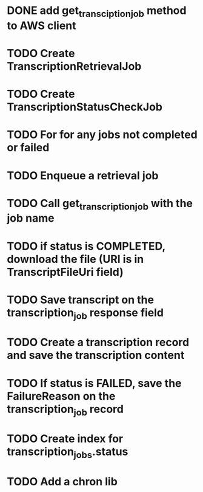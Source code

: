 * DONE add get_transciption_job method to AWS client
  CLOSED: [2023-12-22 Fri 20:48]
* TODO Create TranscriptionRetrievalJob
* TODO Create TranscriptionStatusCheckJob
* TODO For for any jobs not completed or failed
* TODO Enqueue a retrieval job
* TODO Call get_transcription_job with the job name
* TODO if status is COMPLETED, download the file (URI is in TranscriptFileUri field)
* TODO Save transcript on the transcription_job response field
* TODO Create a transcription record and save the transcription content
* TODO If status is FAILED, save the FailureReason on the transcription_job record
* TODO Create index for transcription_jobs.status
* TODO Add a chron lib
